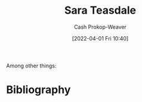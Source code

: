 :PROPERTIES:
:ID:       91880ddb-fc58-47c1-b6f1-400fec9e1e33
:LAST_MODIFIED: [2023-09-06 Wed 08:04]
:END:
#+title: Sara Teasdale
#+hugo_custom_front_matter: :slug "91880ddb-fc58-47c1-b6f1-400fec9e1e33"
#+author: Cash Prokop-Weaver
#+date: [2022-04-01 Fri 10:40]
#+filetags: :hastodo:person:
Among other things:

* TODO [#4] Expand :noexport:
* TODO [#4] Flashcards :noexport:
:PROPERTIES:
:ANKI_DECK: Default
:END:


* Bibliography
#+print_bibliography:

